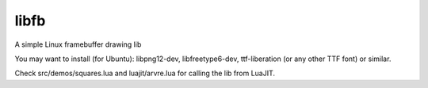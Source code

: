 libfb
=====

A simple Linux framebuffer drawing lib

You may want to install (for Ubuntu): libpng12-dev, libfreetype6-dev, ttf-liberation (or any other TTF font) or similar.

Check src/demos/squares.lua and luajit/arvre.lua for calling the lib from LuaJIT.
